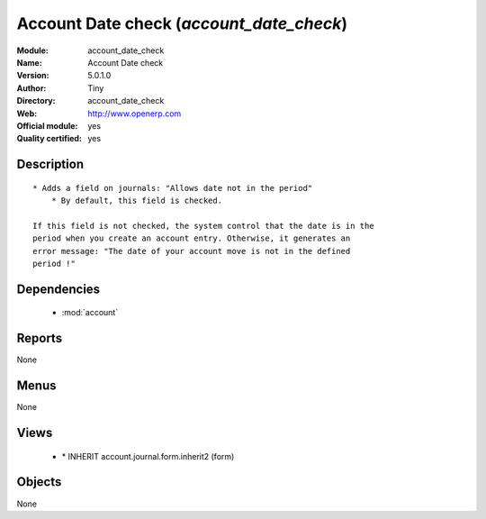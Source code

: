 
.. module:: account_date_check
    :synopsis: Account Date check (Official, Quality Certified)
    :noindex:
.. 

.. raw:: html

    <link rel="stylesheet" href="../_static/hide_objects_in_sidebar.css" type="text/css" />

Account Date check (*account_date_check*)
=========================================
:Module: account_date_check
:Name: Account Date check
:Version: 5.0.1.0
:Author: Tiny
:Directory: account_date_check
:Web: http://www.openerp.com
:Official module: yes
:Quality certified: yes

Description
-----------

::

  * Adds a field on journals: "Allows date not in the period"
      * By default, this field is checked.
  
  If this field is not checked, the system control that the date is in the
  period when you create an account entry. Otherwise, it generates an
  error message: "The date of your account move is not in the defined
  period !"

Dependencies
------------

 * :mod:`account`

Reports
-------

None


Menus
-------


None


Views
-----

 * \* INHERIT account.journal.form.inherit2 (form)


Objects
-------

None
